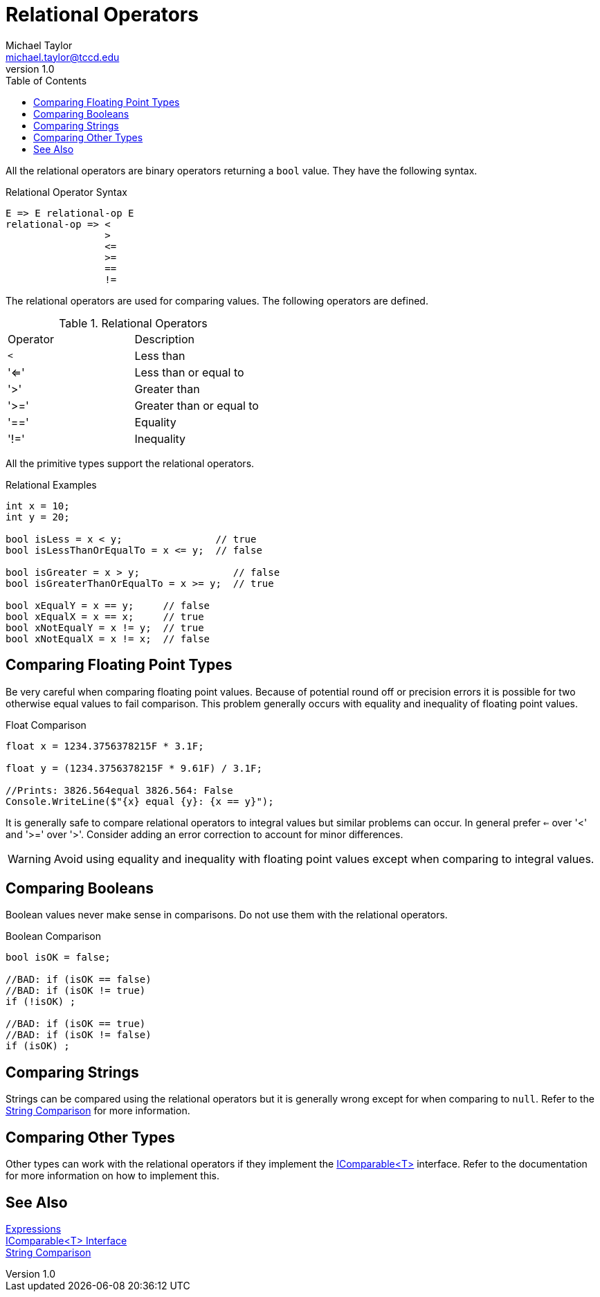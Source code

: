 = Relational Operators
Michael Taylor <michael.taylor@tccd.edu>
v1.0
:toc:

All the relational operators are binary operators returning a `bool` value. They have the following syntax. 

.Relational Operator Syntax
----
E => E relational-op E
relational-op => <
                 >
                 <=
                 >=
                 ==
                 !=
----

The relational operators are used for comparing values. The following operators are defined.

.Relational Operators
|===
| Operator | Description
| `<` | Less than
| '<=' | Less than or equal to
| '>' | Greater than
| '>=' | Greater than or equal to
| '==' | Equality
| '!=' | Inequality
|===

All the primitive types support the relational operators.

.Relational Examples
[source,csharp]
----
int x = 10;
int y = 20;

bool isLess = x < y;                // true
bool isLessThanOrEqualTo = x <= y;  // false

bool isGreater = x > y;                // false
bool isGreaterThanOrEqualTo = x >= y;  // true

bool xEqualY = x == y;     // false
bool xEqualX = x == x;     // true
bool xNotEqualY = x != y;  // true
bool xNotEqualX = x != x;  // false
----

== Comparing Floating Point Types

Be very careful when comparing floating point values. Because of potential round off or precision errors it is possible for two otherwise equal values to fail comparison. This problem generally occurs with equality and inequality of floating point values.

.Float Comparison
[source,csharp]
----
float x = 1234.3756378215F * 3.1F;

float y = (1234.3756378215F * 9.61F) / 3.1F;

//Prints: 3826.564equal 3826.564: False
Console.WriteLine($"{x} equal {y}: {x == y}");   
----

It is generally safe to compare relational operators to integral values but similar problems can occur. In general prefer `<=` over '<' and '>=' over '>'. Consider adding an error correction to account for minor differences.

WARNING: Avoid using equality and inequality with floating point values except when comparing to integral values.

== Comparing Booleans

Boolean values never make sense in comparisons. Do not use them with the relational operators.

.Boolean Comparison
[source,csharp]
----
bool isOK = false;

//BAD: if (isOK == false)
//BAD: if (isOK != true)
if (!isOK) ;

//BAD: if (isOK == true)
//BAD: if (isOK != false)
if (isOK) ;
----

== Comparing Strings

Strings can be compared using the relational operators but it is generally wrong except for when comparing to `null`. Refer to the link:string-comparison.adoc[String Comparison] for more information.

== Comparing Other Types

Other types can work with the relational operators if they implement the https://docs.microsoft.com/en-us/dotnet/api/system.icomparable-1[IComparable<T>] interface. Refer to the documentation for more information on how to implement this.

== See Also

link:expressions.adoc[Expressions] +
https://docs.microsoft.com/en-us/dotnet/api/system.icomparable-1[IComparable<T> Interface] +
link:string-comparison.adoc[String Comparison] 